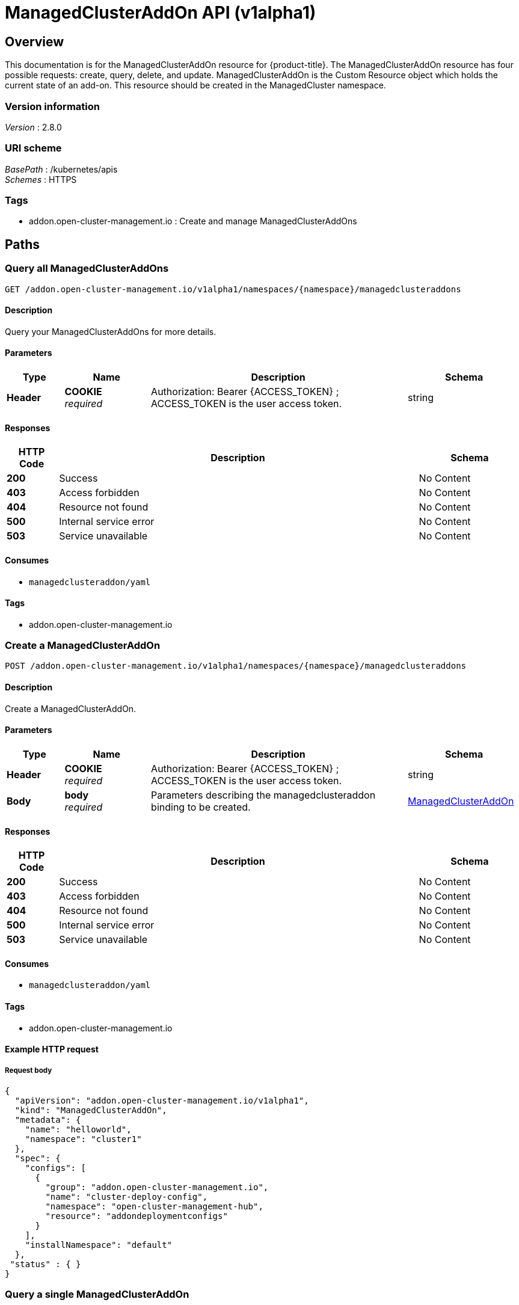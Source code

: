 [#managedclusteraddon-api]
= ManagedClusterAddOn API (v1alpha1)

[[_rhacm-docs_apis_managedclusteraddon_jsonoverview]]
== Overview
This documentation is for the ManagedClusterAddOn resource for {product-title}. The ManagedClusterAddOn resource has four possible requests: create, query, delete, and update. 
ManagedClusterAddOn is the Custom Resource object which holds the current state of an add-on. This resource should be created in the ManagedCluster namespace.


=== Version information
[%hardbreaks]
__Version__ : 2.8.0


=== URI scheme
[%hardbreaks]
__BasePath__ : /kubernetes/apis
__Schemes__ : HTTPS


=== Tags

* addon.open-cluster-management.io : Create and manage ManagedClusterAddOns


[[_rhacm-docs_apis_managedclusteraddon_jsonpaths]]
== Paths

[[_rhacm-docs_apis_managedclusteraddon_jsonquerymanagedclusteraddons]]
=== Query all ManagedClusterAddOns
....
GET /addon.open-cluster-management.io/v1alpha1/namespaces/{namespace}/managedclusteraddons
....


==== Description
Query your ManagedClusterAddOns for more details.


==== Parameters

[options="header", cols=".^2a,.^3a,.^9a,.^4a"]
|===
|Type|Name|Description|Schema
|*Header*|*COOKIE* +
__required__|Authorization: Bearer {ACCESS_TOKEN} ; ACCESS_TOKEN is the user access token.|string
|===


==== Responses

[options="header", cols=".^2a,.^14a,.^4a"]
|===
|HTTP Code|Description|Schema
|*200*|Success|No Content
|*403*|Access forbidden|No Content
|*404*|Resource not found|No Content
|*500*|Internal service error|No Content
|*503*|Service unavailable|No Content
|===


==== Consumes

* `managedclusteraddon/yaml`


==== Tags

* addon.open-cluster-management.io


[[_rhacm-docs_apis_managedclusteraddon_jsoncreatemanagedclusteraddon]]
=== Create a ManagedClusterAddOn
....
POST /addon.open-cluster-management.io/v1alpha1/namespaces/{namespace}/managedclusteraddons
....


==== Description
Create a ManagedClusterAddOn.


==== Parameters

[options="header", cols=".^2a,.^3a,.^9a,.^4a"]
|===
|Type|Name|Description|Schema
|*Header*|*COOKIE* +
__required__|Authorization: Bearer {ACCESS_TOKEN} ; ACCESS_TOKEN is the user access token.|string
|*Body*|*body* +
__required__|Parameters describing the managedclusteraddon binding to be created.|<<_rhacm-docs_apis_managedclusteraddon_jsonmanagedclusteraddon,ManagedClusterAddOn>>
|===


==== Responses

[options="header", cols=".^2a,.^14a,.^4a"]
|===
|HTTP Code|Description|Schema
|*200*|Success|No Content
|*403*|Access forbidden|No Content
|*404*|Resource not found|No Content
|*500*|Internal service error|No Content
|*503*|Service unavailable|No Content
|===


==== Consumes

* `managedclusteraddon/yaml`


==== Tags

* addon.open-cluster-management.io


==== Example HTTP request

===== Request body
[source,json]
----
{
  "apiVersion": "addon.open-cluster-management.io/v1alpha1",
  "kind": "ManagedClusterAddOn",
  "metadata": {
    "name": "helloworld",
    "namespace": "cluster1"
  },
  "spec": {
    "configs": [
      {
        "group": "addon.open-cluster-management.io",
        "name": "cluster-deploy-config",
        "namespace": "open-cluster-management-hub",
        "resource": "addondeploymentconfigs"
      }
    ],
    "installNamespace": "default"
  },
 "status" : { }
}
----


[[_rhacm-docs_apis_managedclusteraddon_jsonquerymanagedclusteraddon]]
=== Query a single ManagedClusterAddOn
....
GET /addon.open-cluster-management.io/v1alpha1/namespaces/{namespace}/managedclusteraddons/{managedclusteraddon_name}
....


==== Description
Query a single ManagedClusterAddOn for more details.


==== Parameters

[options="header", cols=".^2a,.^3a,.^9a,.^4a"]
|===
|Type|Name|Description|Schema
|*Header*|*COOKIE* +
__required__|Authorization: Bearer {ACCESS_TOKEN} ; ACCESS_TOKEN is the user access token.|string
|*Path*|*managedclusteraddon_name* +
__required__|Name of the ManagedClusterAddOn that you want to query.|string
|===


==== Responses

[options="header", cols=".^2a,.^14a,.^4a"]
|===
|HTTP Code|Description|Schema
|*200*|Success|No Content
|*403*|Access forbidden|No Content
|*404*|Resource not found|No Content
|*500*|Internal service error|No Content
|*503*|Service unavailable|No Content
|===


==== Tags

* addon.open-cluster-management.io


[[_rhacm-docs_apis_managedclusteraddon_jsondeletemanagedclusteraddon]]
=== Delete a ManagedClusterAddOn
....
DELETE /addon.open-cluster-management.io/v1alpha1/namespaces/{namespace}/managedclusteraddons/{managedclusteraddon_name}
....


==== Description
Delete a single ManagedClusterAddOn.


==== Parameters

[options="header", cols=".^2a,.^3a,.^9a,.^4a"]
|===
|Type|Name|Description|Schema
|*Header*|*COOKIE* +
__required__|Authorization: Bearer {ACCESS_TOKEN} ; ACCESS_TOKEN is the user access token.|string
|*Path*|*managedclusteraddon_name* +
__required__|Name of the ManagedClusterAddOn that you want to delete.|string
|===


==== Responses

[options="header", cols=".^2a,.^14a,.^4a"]
|===
|HTTP Code|Description|Schema
|*200*|Success|No Content
|*403*|Access forbidden|No Content
|*404*|Resource not found|No Content
|*500*|Internal service error|No Content
|*503*|Service unavailable|No Content
|===


==== Tags

* addon.open-cluster-management.io


[[_rhacm-docs_apis_managedclusteraddon_jsondefinitions]]
== Definitions

[[_rhacm-docs_apis_managedclusteraddon_jsonmanagedclusteraddon]]
=== ManagedClusterAddOn

[options="header", cols=".^2a,.^3a,.^4a"]
|===
|Name|Description|Schema
|*apiVersion* +
__required__|Versioned schema of the ManagedClusterAddOn. |string
|*kind* +
__required__|String value that represents the REST resource. |string
|*metadata* +
__required__|Metadata of the ManagedClusterAddOn. |object
|*spec* +
__required__|Specification of the ManagedClusterAddOn. |<<_rhacm-docs_apis_managedclusteraddon_jsonmanagedclusteraddon_spec,spec>>
|===

[[_rhacm-docs_apis_managedclusteraddon_jsonmanagedclusteraddon_spec]]
*spec*

[options="header", cols=".^2a,.^3a,.^4a"]
|===
|Name|Description|Schema
|*installNamespace* +
__optional__|InstallNamespace is the namespace on the managed cluster to install the addon agent. If it is not set, open-cluster-management-agent-addon namespace is used to install the addon agent. |string
|*configs* +
__optional__|Configs is a list of add-on configurations. In scenario where the current add-on has its own configurations. |<<_rhacm-docs_apis_managedclusteraddon_jsonmanagedclusteraddon_addOnConfig,addOnConfig>> array
|===

[[_rhacm-docs_apis_managedclusteraddon_jsonmanagedclusteraddon_addOnConfig]]
*addOnConfig*

[options="header", cols=".^2a,.^3a,.^4a"]
|===
|Name|Description|Schema
|*group* +
__optional__|Group of the add-on configuration. |string
|*resource* +
__required__|Resource of the add-on configuration. |string
|*namespace* +
__optional__|Namespace of the add-on configuration. If this field is not set, the configuration is in the cluster scope. |string
|*name* +
__required__|Name of the add-on configuration. |string
|===